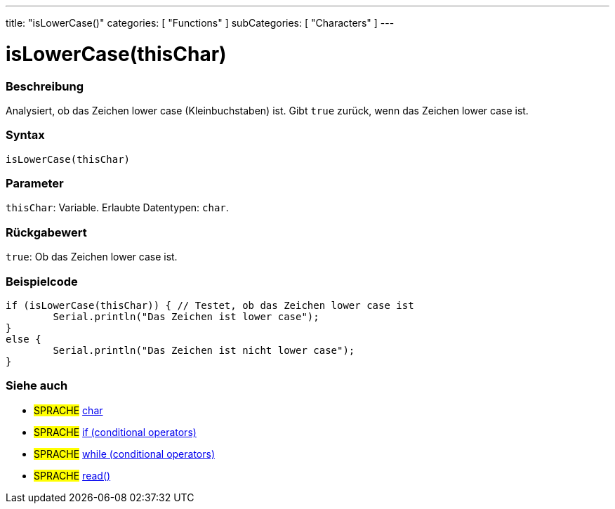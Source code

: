 ---
title: "isLowerCase()"
categories: [ "Functions" ]
subCategories: [ "Characters" ]
---





= isLowerCase(thisChar)


// ÜBERSICHTSABSCHNITT STARTET
[#overview]
--

[float]
=== Beschreibung
Analysiert, ob das Zeichen lower case (Kleinbuchstaben) ist. Gibt `true` zurück, wenn das Zeichen lower case ist.
[%hardbreaks]


[float]
=== Syntax
`isLowerCase(thisChar)`


[float]
=== Parameter
`thisChar`: Variable. Erlaubte Datentypen: `char`.


[float]
=== Rückgabewert
`true`: Ob das Zeichen lower case ist.

--
// ÜBERSICHTSABSCHNITT ENDET



// HOW-TO-USE-ABSCHNITT STARTET
[#howtouse]
--

[float]
=== Beispielcode

[source,arduino]
----
if (isLowerCase(thisChar)) { // Testet, ob das Zeichen lower case ist
	Serial.println("Das Zeichen ist lower case");
}
else {
	Serial.println("Das Zeichen ist nicht lower case");
}

----

--
// HOW-TO-USE-ABSCHNITT ENDET


// SIEHE-AUCH-ABSCHNITT SECTION
[#see_also]
--

[float]
=== Siehe auch

[role="language"]
* #SPRACHE#  link:../../../variables/data-types/char[char]
* #SPRACHE#  link:../../../structure/control-structure/if[if (conditional operators)]
* #SPRACHE#  link:../../../structure/control-structure/while[while (conditional operators)]
* #SPRACHE# link:../../communication/serial/read[read()]

--
// SIEHE-AUCH-ABSCHNITT SECTION ENDET
